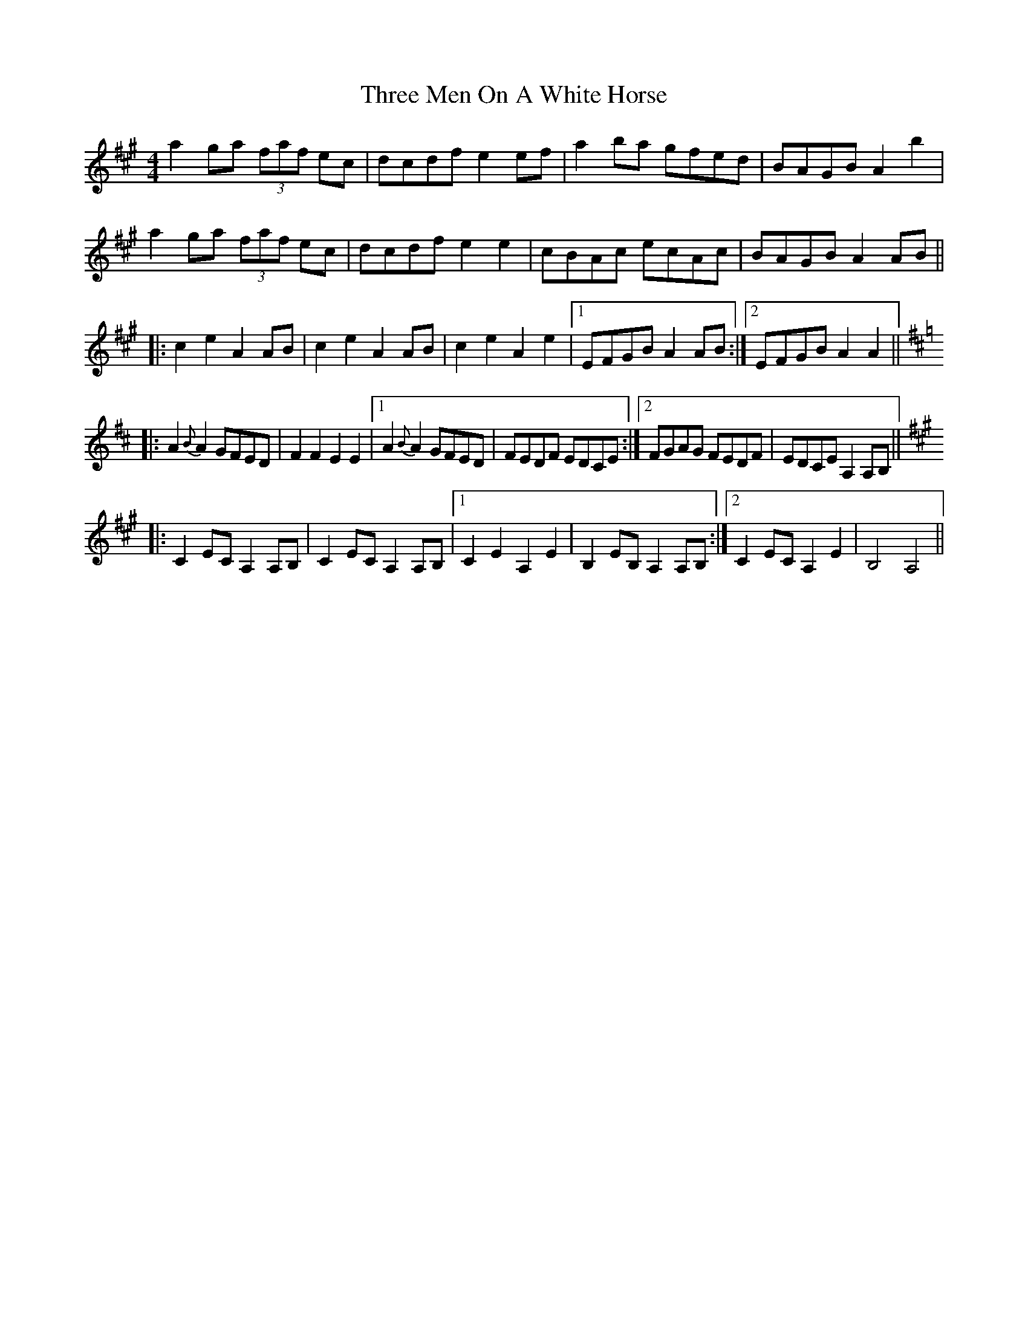 X: 40006
T: Three Men On A White Horse
R: reel
M: 4/4
K: Amajor
a2ga (3faf ec|dcdf e2ef|a2ba gfed|BAGB A2b2|
a2ga (3faf ec|dcdf e2e2|cBAc ecAc|BAGB A2AB||
|:c2e2 A2AB|c2e2 A2AB|c2e2 A2e2|1 EFGB A2AB:|2 EFGB A2A2||
K: Amix
|:A2{B}A2 GFED|F2F2 E2E2|1 A2{B}A2 GFED|FEDF EDCE:|2 FGAG FEDF|EDCE A,2A,B,||
K: Amaj
|:C2EC A,2A,B,|C2EC A,2A,B,|1 C2E2 A,2E2|B,2EB, A,2A,B,:|2 C2EC A,2E2|B,4 A,4||

